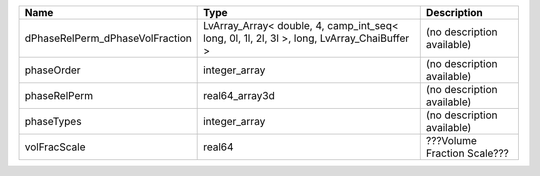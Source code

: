 

=============================== ========================================================================================== =========================== 
Name                            Type                                                                                       Description                 
=============================== ========================================================================================== =========================== 
dPhaseRelPerm_dPhaseVolFraction LvArray_Array< double, 4, camp_int_seq< long, 0l, 1l, 2l, 3l >, long, LvArray_ChaiBuffer > (no description available)  
phaseOrder                      integer_array                                                                              (no description available)  
phaseRelPerm                    real64_array3d                                                                             (no description available)  
phaseTypes                      integer_array                                                                              (no description available)  
volFracScale                    real64                                                                                     ???Volume Fraction Scale??? 
=============================== ========================================================================================== =========================== 


